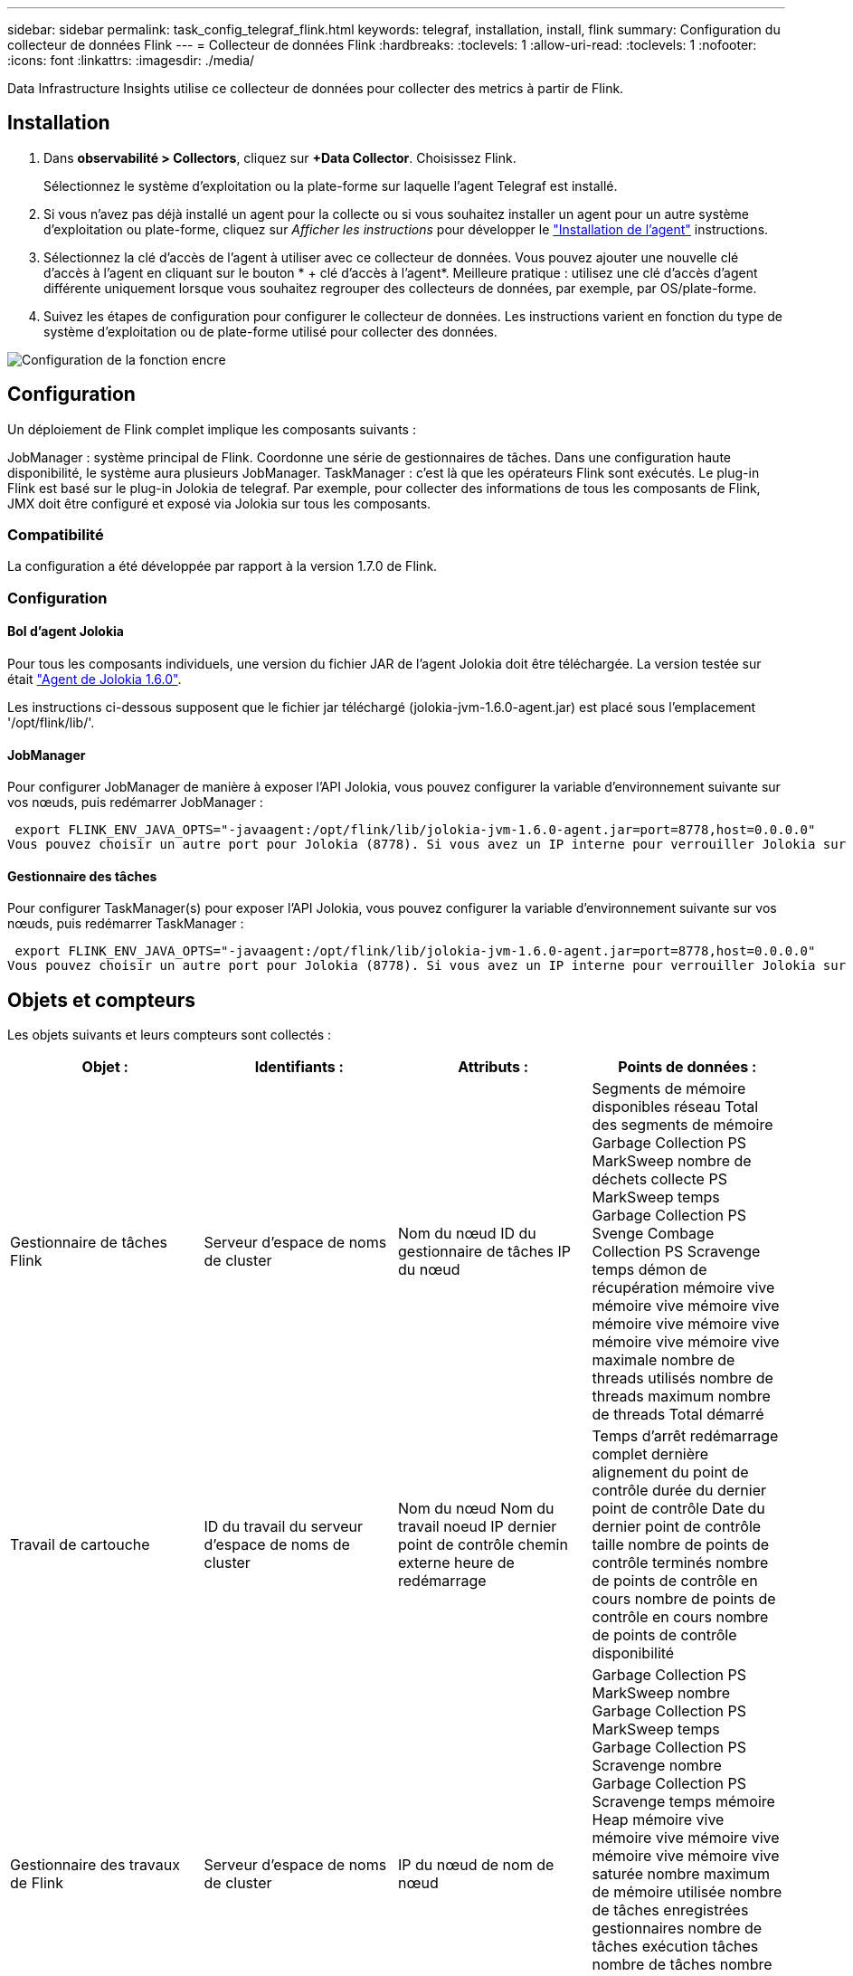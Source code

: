 ---
sidebar: sidebar 
permalink: task_config_telegraf_flink.html 
keywords: telegraf, installation, install, flink 
summary: Configuration du collecteur de données Flink 
---
= Collecteur de données Flink
:hardbreaks:
:toclevels: 1
:allow-uri-read: 
:toclevels: 1
:nofooter: 
:icons: font
:linkattrs: 
:imagesdir: ./media/


[role="lead"]
Data Infrastructure Insights utilise ce collecteur de données pour collecter des metrics à partir de Flink.



== Installation

. Dans *observabilité > Collectors*, cliquez sur *+Data Collector*. Choisissez Flink.
+
Sélectionnez le système d'exploitation ou la plate-forme sur laquelle l'agent Telegraf est installé.

. Si vous n'avez pas déjà installé un agent pour la collecte ou si vous souhaitez installer un agent pour un autre système d'exploitation ou plate-forme, cliquez sur _Afficher les instructions_ pour développer le link:task_config_telegraf_agent.html["Installation de l'agent"] instructions.
. Sélectionnez la clé d'accès de l'agent à utiliser avec ce collecteur de données. Vous pouvez ajouter une nouvelle clé d'accès à l'agent en cliquant sur le bouton * + clé d'accès à l'agent*. Meilleure pratique : utilisez une clé d'accès d'agent différente uniquement lorsque vous souhaitez regrouper des collecteurs de données, par exemple, par OS/plate-forme.
. Suivez les étapes de configuration pour configurer le collecteur de données. Les instructions varient en fonction du type de système d'exploitation ou de plate-forme utilisé pour collecter des données.


image:FlinkDCConfigWindows.png["Configuration de la fonction encre"]



== Configuration

Un déploiement de Flink complet implique les composants suivants :

JobManager : système principal de Flink. Coordonne une série de gestionnaires de tâches. Dans une configuration haute disponibilité, le système aura plusieurs JobManager. TaskManager : c'est là que les opérateurs Flink sont exécutés. Le plug-in Flink est basé sur le plug-in Jolokia de telegraf. Par exemple, pour collecter des informations de tous les composants de Flink, JMX doit être configuré et exposé via Jolokia sur tous les composants.



=== Compatibilité

La configuration a été développée par rapport à la version 1.7.0 de Flink.



=== Configuration



==== Bol d'agent Jolokia

Pour tous les composants individuels, une version du fichier JAR de l'agent Jolokia doit être téléchargée. La version testée sur était link:https://jolokia.org/download.html["Agent de Jolokia 1.6.0"].

Les instructions ci-dessous supposent que le fichier jar téléchargé (jolokia-jvm-1.6.0-agent.jar) est placé sous l'emplacement '/opt/flink/lib/'.



==== JobManager

Pour configurer JobManager de manière à exposer l’API Jolokia, vous pouvez configurer la variable d’environnement suivante sur vos nœuds, puis redémarrer JobManager :

 export FLINK_ENV_JAVA_OPTS="-javaagent:/opt/flink/lib/jolokia-jvm-1.6.0-agent.jar=port=8778,host=0.0.0.0"
Vous pouvez choisir un autre port pour Jolokia (8778). Si vous avez un IP interne pour verrouiller Jolokia sur vous pouvez remplacer le 0.0.0.0 "tout capturer" par votre propre IP. Notez que cette adresse IP doit être accessible à partir du plug-in telegraf.



==== Gestionnaire des tâches

Pour configurer TaskManager(s) pour exposer l’API Jolokia, vous pouvez configurer la variable d’environnement suivante sur vos nœuds, puis redémarrer TaskManager :

 export FLINK_ENV_JAVA_OPTS="-javaagent:/opt/flink/lib/jolokia-jvm-1.6.0-agent.jar=port=8778,host=0.0.0.0"
Vous pouvez choisir un autre port pour Jolokia (8778). Si vous avez un IP interne pour verrouiller Jolokia sur vous pouvez remplacer le 0.0.0.0 "tout capturer" par votre propre IP. Notez que cette adresse IP doit être accessible à partir du plug-in telegraf.



== Objets et compteurs

Les objets suivants et leurs compteurs sont collectés :

[cols="<.<,<.<,<.<,<.<"]
|===
| Objet : | Identifiants : | Attributs : | Points de données : 


| Gestionnaire de tâches Flink | Serveur d'espace de noms de cluster | Nom du nœud ID du gestionnaire de tâches IP du nœud | Segments de mémoire disponibles réseau Total des segments de mémoire Garbage Collection PS MarkSweep nombre de déchets collecte PS MarkSweep temps Garbage Collection PS Svenge Combage Collection PS Scravenge temps démon de récupération mémoire vive mémoire vive mémoire vive mémoire vive mémoire vive mémoire vive mémoire vive maximale nombre de threads utilisés nombre de threads maximum nombre de threads Total démarré 


| Travail de cartouche | ID du travail du serveur d'espace de noms de cluster | Nom du nœud Nom du travail noeud IP dernier point de contrôle chemin externe heure de redémarrage | Temps d'arrêt redémarrage complet dernière alignement du point de contrôle durée du dernier point de contrôle Date du dernier point de contrôle taille nombre de points de contrôle terminés nombre de points de contrôle en cours nombre de points de contrôle en cours nombre de points de contrôle disponibilité 


| Gestionnaire des travaux de Flink | Serveur d'espace de noms de cluster | IP du nœud de nom de nœud | Garbage Collection PS MarkSweep nombre Garbage Collection PS MarkSweep temps Garbage Collection PS Scravenge nombre Garbage Collection PS Scravenge temps mémoire Heap mémoire vive mémoire vive mémoire vive mémoire vive mémoire vive saturée nombre maximum de mémoire utilisée nombre de tâches enregistrées gestionnaires nombre de tâches exécution tâches nombre de tâches nombre de threads disponibles emplacements de tâches du démon total Nombre maximum de threads nombre total de threads démarré 


| Tâche de Flink | ID de tâche d'espace de noms de cluster | Nom du nœud du serveur Nom du travail sous-index des tâches ID de la tâche tentative Numéro Nom de la tâche ID du gestionnaire des tâches noeud IP filigrane actuel | Tampons dans utilisation de pool tampons dans longueur de file tampons utilisation de pool tampons utilisation de pool tampons sortie longueur de file d'attente tampons dans nombre local Buffers dans local nombre par seconde nombre de tampons dans local par seconde nombre de taux nombre de tampons dans nombre distant tampons dans nombre distant par seconde nombre de tampons dans Remote par distant Second Rate Number tampons Out Number tampons Out Number Buffers Out par seconde Count Number Buffers Out par seconde Rate Number Bytes in local Number Bytes in local par seconde Count Number Bytes in local par seconde Rate Number Bytes in Remote Number Bytes in Remote Number Bytes in Remote per second Count Number Bytes in Remote Par seconde Numéro de taux octets hors nombre octets hors par seconde nombre nombre octets hors par seconde Numéro de taux enregistrements nombre enregistrements en nombre en nombre par seconde nombre enregistrements en nombre de taux en nombre de seconde nombre de taux enregistrements hors nombre par seconde nombre de nombres enregistrements hors nombre par seconde nombre de nombres enregistrements hors taux par seconde 


| Opérateur de tâche Flink | Nom du cluster ID de tâche ID d'opérateur ID de tâche | Nom du noeud du serveur Nom du travail Nom de l'opérateur sous-index des tâches ID de la tâche tentative Numéro Nom de la tâche ID du gestionnaire des tâches IP du noeud | Watermark Current Input Current Output Watermark Number enregistrements en nombre enregistrements en nombre enregistrements par seconde nombre nombre enregistrements en par seconde nombre de débits en dehors nombre enregistrements en dehors par seconde nombre d'enregistrements en dehors par seconde nombre de débits en retard enregistrements en chute partitions attribuées octets en retard latence de validation de taux en moyenne Le taux maximal de validation a échoué les validations de connexion a réussi le nombre de connexions de fermeture nombre de connexions nombre de taux de création de connexion durée de récupération moyenne de latence de récupération débit maximal taille de récupération taille de récupération moyenne de l'accélérateur temps de récupération moyenne de l'accélérateur vitesse de transfert max. Taux de pulsation nombre d'octets entrants taux d'E/S moy Rapport d'attente temps d'attente d'E/S moy (ns) temps d'assemblage temps d'attente moy. Dernier Heartbeat ago débit d'E/S débit d'octets sortant enregistrements taux de consommation décalage max enregistrements par demande débit moyen taille de demande moyenne vitesse de réponse max. Sélection temps de synchronisation de taux moyenne réponse de fréquence de réponse de fréquence de signal de détection Temps d'assemblage max. Temps de synchronisation max 
|===


== Dépannage

Pour plus d'informations, consultez le link:concept_requesting_support.html["Assistance"] page.
